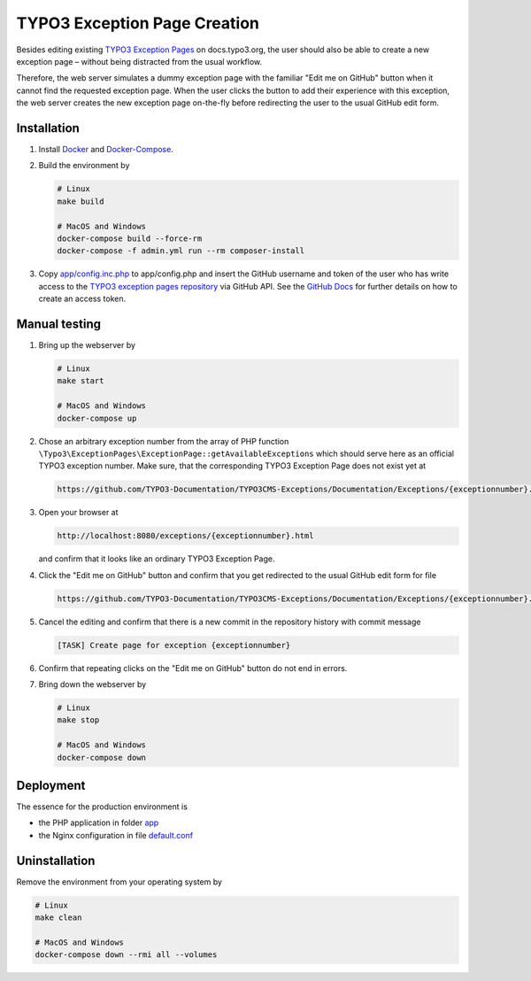 TYPO3 Exception Page Creation
=============================

Besides editing existing
`TYPO3 Exception Pages <https://docs.typo3.org/typo3cms/exceptions/master/en-us/Index.html>`_
on docs.typo3.org, the user should also be able to create a new exception page –
without being distracted from the usual workflow.

Therefore, the web server simulates a dummy exception page with the familiar
"Edit me on GitHub" button when it cannot find the requested exception page.
When the user clicks the button to add their experience with this exception,
the web server creates the new exception page on-the-fly before redirecting
the user to the usual GitHub edit form.

Installation
------------

1. Install `Docker <https://docs.docker.com/get-docker/>`_ and `Docker-Compose <https://docs.docker.com/compose/install/>`_.
2. Build the environment by

   .. code-block:: bash

      # Linux
      make build

      # MacOS and Windows
      docker-compose build --force-rm
      docker-compose -f admin.yml run --rm composer-install

3. Copy `app/config.inc.php <app/config.inc.php>`_ to app/config.php and insert
   the GitHub username and token of the user who has write access to the
   `TYPO3 exception pages repository <https://github.com/TYPO3-Documentation/TYPO3CMS-Exceptions>`_
   via GitHub API. See the
   `GitHub Docs <https://docs.github.com/en/github/authenticating-to-github/creating-a-personal-access-token>`_
   for further details on how to create an access token.

Manual testing
--------------

1. Bring up the webserver by

   .. code-block:: bash

      # Linux
      make start

      # MacOS and Windows
      docker-compose up

2. Chose an arbitrary exception number from the array of PHP function
   ``\Typo3\ExceptionPages\ExceptionPage::getAvailableExceptions``
   which should serve here as an official TYPO3 exception number. Make sure,
   that the corresponding TYPO3 Exception Page does not exist yet at

   .. code-block::

      https://github.com/TYPO3-Documentation/TYPO3CMS-Exceptions/Documentation/Exceptions/{exceptionnumber}.rst

3. Open your browser at

   .. code-block::

      http://localhost:8080/exceptions/{exceptionnumber}.html

   and confirm that it looks like an ordinary TYPO3 Exception Page.

   .. image:: docs/typo3_exception_page_simulation.png

4. Click the "Edit me on GitHub" button and confirm that you get redirected to
   the usual GitHub edit form for file

   .. code-block::

      https://github.com/TYPO3-Documentation/TYPO3CMS-Exceptions/Documentation/Exceptions/{exceptionnumber}.rst

5. Cancel the editing and confirm that there is a new commit in the repository
   history with commit message

   .. code-block::

      [TASK] Create page for exception {exceptionnumber}

6. Confirm that repeating clicks on the "Edit me on GitHub" button do not end in
   errors.
7. Bring down the webserver by

   .. code-block:: bash

      # Linux
      make stop

      # MacOS and Windows
      docker-compose down

Deployment
----------

The essence for the production environment is

*  the PHP application in folder `app <app>`_
*  the Nginx configuration in file `default.conf <nginx/files/etc/nginx/conf.d/default.conf>`_

Uninstallation
--------------

Remove the environment from your operating system by

.. code-block:: bash

   # Linux
   make clean

   # MacOS and Windows
   docker-compose down --rmi all --volumes
